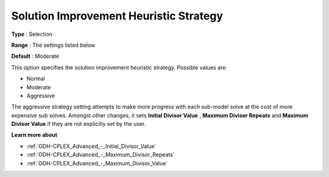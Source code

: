 .. _ODH-CPLEX_Heuristic_-_Sol_Impr_Heur_Strategy:


Solution Improvement Heuristic Strategy
=======================================



**Type** :	Selection	

**Range** :	The settings listed below	

**Default** :	Moderate	



This option specifies the solution improvement heuristic strategy. Possible values are:



*	Normal
*	Moderate
*	Aggressive




The aggressive strategy setting attempts to make more progress with each sub-model solve at the cost of more expensive sub solves. Amongst other changes, it sets **Initial Divisor Value** , **Maximum Divisor Repeats**  and **Maximum Divisor Value**  if they are not explicitly set by the user.





**Learn more about** 

*	:ref:`ODH-CPLEX_Advanced_-_Initial_Divisor_Value`  
*	:ref:`ODH-CPLEX_Advanced_-_Maximum_Divisor_Repeats`  
*	:ref:`ODH-CPLEX_Advanced_-_Maximum_Divisor_Value`  
